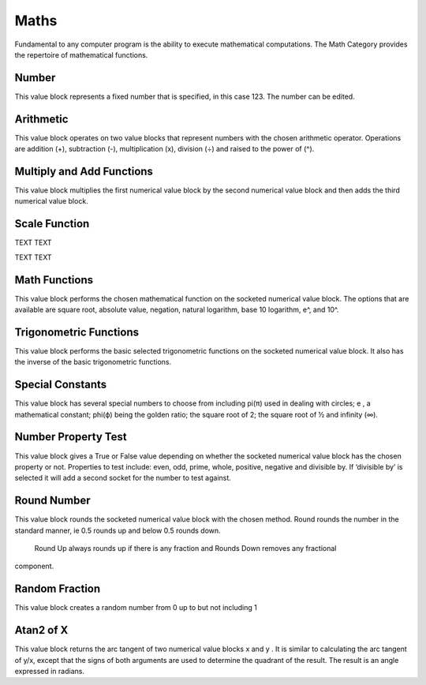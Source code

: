 Maths
=====

 

Fundamental to any computer program is the ability to execute mathematical computations.  
The Math Category provides the repertoire of mathematical functions.

 


Number
------

 

This value block represents a fixed number that is specified, in this case 123.  The number can be 
edited.



Arithmetic
----------

 

This value block operates on two value blocks that represent numbers with the chosen 
arithmetic operator.  Operations are addition (+), subtraction (-), multiplication (x), division (÷) 
and raised to the power of (^).

Multiply and Add Functions
--------------------------

 

This value block multiplies the first numerical value block by the second numerical value block 
and then adds the third numerical value block.


Scale Function
--------------

 





TEXT    TEXT


TEXT   TEXT




Math Functions
--------------


This value block performs the chosen mathematical function on the socketed numerical value 
block.  The options that are available are square root, absolute value, negation, natural 
logarithm, base 10 logarithm, e^, and 10^.



Trigonometric Functions
-----------------------


This value block performs the basic selected trigonometric functions on the socketed numerical 
value block.  It also has the inverse of the basic trigonometric functions.












Special Constants
-----------------


This value block has several special numbers to choose from including pi(π) used in dealing with 
circles; e , a mathematical constant; phi(ϕ) being the golden ratio; the square root of 2; the 
square root of ½ and infinity (∞).



Number Property Test
--------------------












This value block gives a True or False value depending on whether the socketed numerical value 
block has the chosen property or not.  Properties to test include:  even, odd, prime, whole, 
positive, negative and divisible by.  If ‘divisible by’ is selected it will add a second socket for the 
number to test against.









Round Number
------------



This value block rounds the socketed numerical value block with the chosen method.  Round 
rounds the number in the standard manner, ie 0.5 rounds up and below 0.5 rounds down. 
 Round Up always rounds up if there is any fraction and Rounds Down removes any fractional 
component.




Random Fraction
---------------

 

This value block creates a random number from 0 up to but not including 1




Atan2 of X
----------

 

This value block returns the arc tangent of two numerical value blocks x and y .  It is similar to 
calculating the arc tangent of y/x, except that the signs of both arguments are used to determine 
the quadrant of the result.  The result is an angle expressed in radians.




